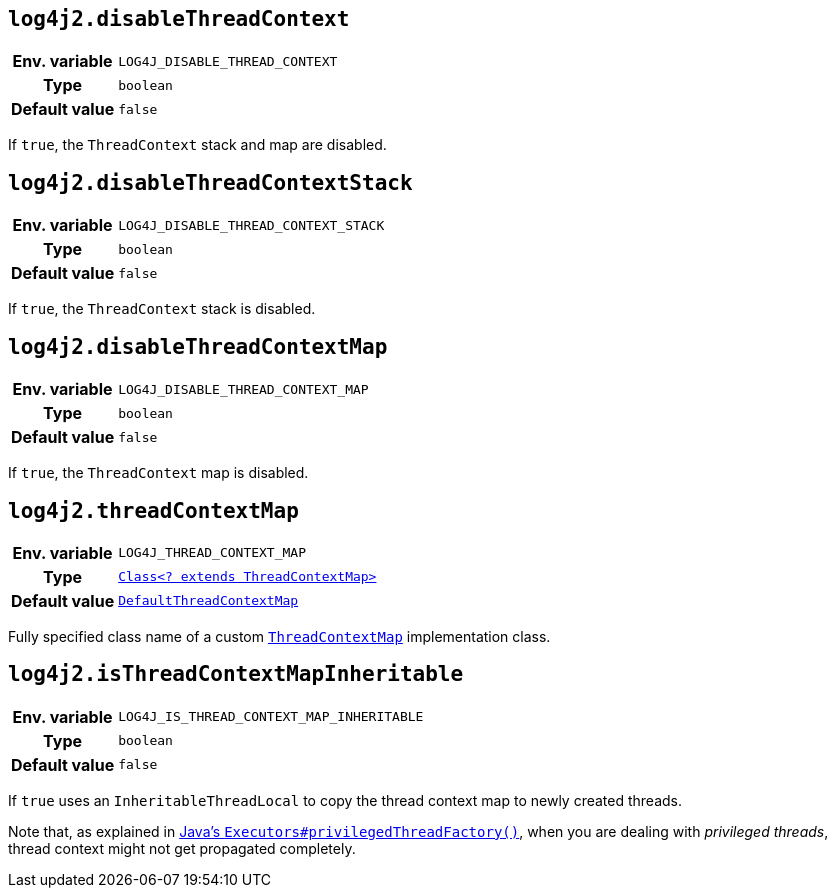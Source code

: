 ////
    Licensed to the Apache Software Foundation (ASF) under one or more
    contributor license agreements.  See the NOTICE file distributed with
    this work for additional information regarding copyright ownership.
    The ASF licenses this file to You under the Apache License, Version 2.0
    (the "License"); you may not use this file except in compliance with
    the License.  You may obtain a copy of the License at

         http://www.apache.org/licenses/LICENSE-2.0

    Unless required by applicable law or agreed to in writing, software
    distributed under the License is distributed on an "AS IS" BASIS,
    WITHOUT WARRANTIES OR CONDITIONS OF ANY KIND, either express or implied.
    See the License for the specific language governing permissions and
    limitations under the License.
////
[id=log4j2.disableThreadContext]
== `log4j2.disableThreadContext`

[cols="1h,5"]
|===
| Env. variable | `LOG4J_DISABLE_THREAD_CONTEXT`
| Type          | `boolean`
| Default value | `false`
|===

If `true`, the `ThreadContext` stack and map are disabled.

[id=log4j2.disableThreadContextStack]
== `log4j2.disableThreadContextStack`

[cols="1h,5"]
|===
| Env. variable | `LOG4J_DISABLE_THREAD_CONTEXT_STACK`
| Type          | `boolean`
| Default value | `false`
|===

If `true`, the `ThreadContext` stack is disabled.

[id=log4j2.disableThreadContextMap]
== `log4j2.disableThreadContextMap`

[cols="1h,5"]
|===
| Env. variable | `LOG4J_DISABLE_THREAD_CONTEXT_MAP`
| Type          | `boolean`
| Default value | `false`
|===

If `true`, the `ThreadContext` map is disabled.

[id=log4j2.threadContextMap]
== `log4j2.threadContextMap`

[cols="1h,5"]
|===
| Env. variable
| `LOG4J_THREAD_CONTEXT_MAP`

| Type
| link:../javadoc/log4j-api/org/apache/logging/log4j/spi/ThreadContextMap.html[`Class<? extends ThreadContextMap>`]

| Default value
| link:../javadoc/log4j-api/org/apache/logging/log4j/spi/DefaultThreadContextMap.html[`DefaultThreadContextMap`]

|===

Fully specified class name of a custom
link:../javadoc/log4j-api/org/apache/logging/log4j/spi/ThreadContextMap.html[`ThreadContextMap`]
implementation class.

[id=isThreadContextMapInheritable]
== `log4j2.isThreadContextMapInheritable`

[cols="1h,5"]
|===
| Env. variable | `LOG4J_IS_THREAD_CONTEXT_MAP_INHERITABLE`
| Type          | `boolean`
| Default value | `false`
|===

If `true` uses an `InheritableThreadLocal` to copy the thread context map to newly created threads.

Note that, as explained in
https://docs.oracle.com/javase/{java-target-version}/docs/api/java/util/concurrent/Executors.html#privilegedThreadFactory()[Java's `Executors#privilegedThreadFactory()`], when you are dealing with _privileged threads_, thread context might not get propagated completely.

